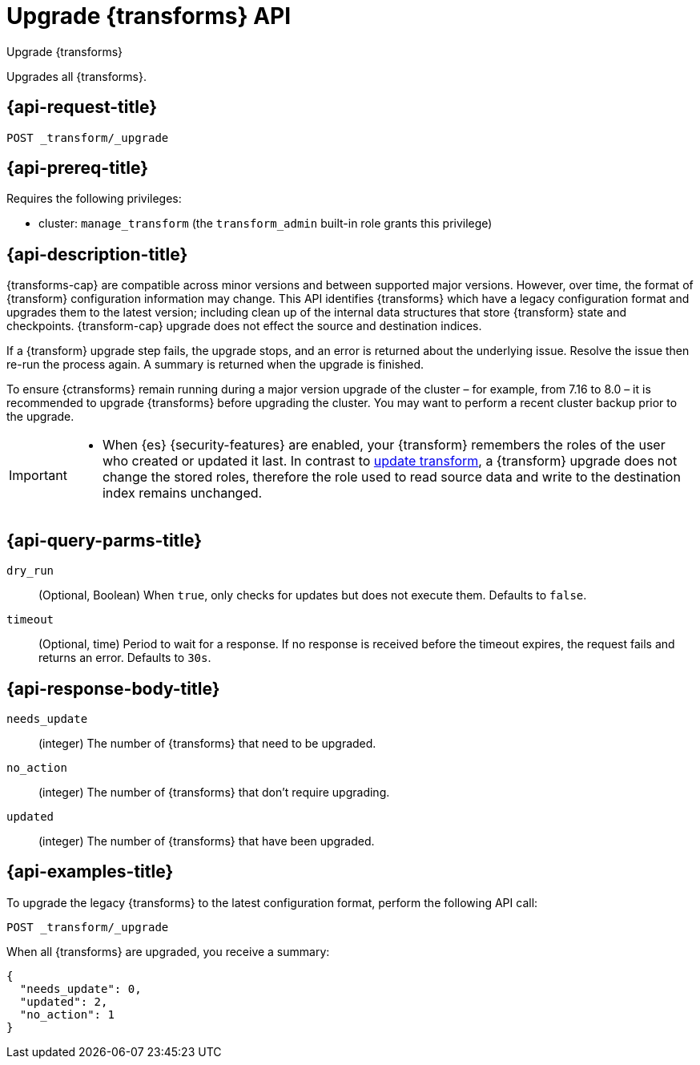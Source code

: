 [role="xpack"]
[[upgrade-transforms]]
= Upgrade {transforms} API

[subs="attributes"]
++++
<titleabbrev>Upgrade {transforms}</titleabbrev>
++++

Upgrades all {transforms}.

[[upgrade-transforms-request]]
== {api-request-title}

`POST _transform/_upgrade`

[[upgrade-transforms-prereqs]]
== {api-prereq-title}

Requires the following privileges:

* cluster: `manage_transform` (the `transform_admin` built-in role grants this
  privilege)


[[upgrade-transforms-desc]]
== {api-description-title}

{transforms-cap} are compatible across minor versions and between supported 
major versions. However, over time, the format of {transform} configuration 
information may change. This API identifies {transforms} which have a legacy 
configuration format and upgrades them to the latest version; including clean up 
of the internal data structures that store {transform} state and checkpoints. 
{transform-cap} upgrade does not effect the source and destination indices.

If a {transform} upgrade step fails, the upgrade stops, and an error is returned 
about the underlying issue. Resolve the issue then re-run the process again. A 
summary is returned when the upgrade is finished.

To ensure {ctransforms} remain running during a major version upgrade of the 
cluster – for example, from 7.16 to 8.0 – it is recommended to upgrade 
{transforms} before upgrading the cluster. You may want to perform a recent 
cluster backup prior to the upgrade.


[IMPORTANT]
====

* When {es} {security-features} are enabled, your {transform} remembers the 
roles of the user who created or updated it last. In contrast to 
<<update-transform,update transform>>, a {transform} upgrade does not change the 
stored roles, therefore the role used to read source data and write to the 
destination index remains unchanged.

====


[[upgrade-transforms-query-parms]]
== {api-query-parms-title}

`dry_run`::
(Optional, Boolean) When `true`, only checks for updates but does not execute 
them. Defaults to `false`.

`timeout`::
(Optional, time)
Period to wait for a response. If no response is received before the timeout
expires, the request fails and returns an error. Defaults to `30s`.


[[upgrade-transforms-response-body]]
== {api-response-body-title}

`needs_update`::
  (integer) The number of {transforms} that need to be upgraded.

`no_action`::
  (integer) The number of {transforms} that don't require upgrading.

`updated`:: 
  (integer) The number of {transforms} that have been upgraded.



[[upgrade-transforms-example]]
== {api-examples-title}

To upgrade the legacy {transforms} to the latest configuration format, perform 
the following API call:

[source,console]
--------------------------------------------------
POST _transform/_upgrade
--------------------------------------------------
// TEST[setup:simple_kibana_continuous_pivot]

When all {transforms} are upgraded, you receive a summary:

[source,console-result]
----
{
  "needs_update": 0,
  "updated": 2,
  "no_action": 1
}
----
// TESTRESPONSE[skip:TBD]
